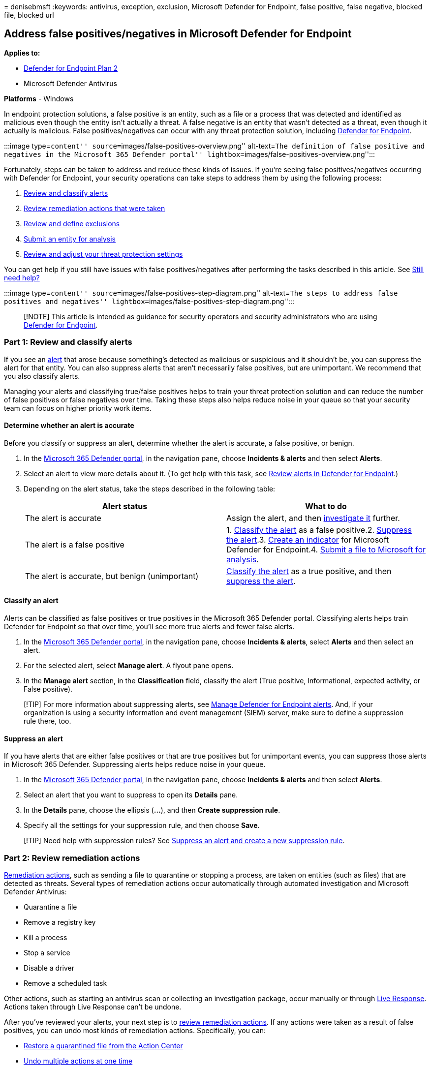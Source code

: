 = 
denisebmsft
:keywords: antivirus, exception, exclusion, Microsoft Defender for
Endpoint, false positive, false negative, blocked file, blocked url

== Address false positives/negatives in Microsoft Defender for Endpoint

*Applies to:*

* https://go.microsoft.com/fwlink/p/?linkid=2154037[Defender for
Endpoint Plan 2]
* Microsoft Defender Antivirus

*Platforms* - Windows

In endpoint protection solutions, a false positive is an entity, such as
a file or a process that was detected and identified as malicious even
though the entity isn’t actually a threat. A false negative is an entity
that wasn’t detected as a threat, even though it actually is malicious.
False positives/negatives can occur with any threat protection solution,
including link:microsoft-defender-endpoint.md[Defender for Endpoint].

:::image type=``content'' source=``images/false-positives-overview.png''
alt-text=``The definition of false positive and negatives in the
Microsoft 365 Defender portal''
lightbox=``images/false-positives-overview.png'':::

Fortunately, steps can be taken to address and reduce these kinds of
issues. If you’re seeing false positives/negatives occurring with
Defender for Endpoint, your security operations can take steps to
address them by using the following process:

[arabic]
. link:#part-1-review-and-classify-alerts[Review and classify alerts]
. link:#part-2-review-remediation-actions[Review remediation actions
that were taken]
. link:#part-3-review-or-define-exclusions[Review and define exclusions]
. link:#part-4-submit-a-file-for-analysis[Submit an entity for analysis]
. link:#part-5-review-and-adjust-your-threat-protection-settings[Review
and adjust your threat protection settings]

You can get help if you still have issues with false positives/negatives
after performing the tasks described in this article. See
link:#still-need-help[Still need help?]

:::image type=``content''
source=``images/false-positives-step-diagram.png'' alt-text=``The steps
to address false positives and negatives''
lightbox=``images/false-positives-step-diagram.png'':::

____
[!NOTE] This article is intended as guidance for security operators and
security administrators who are using
link:microsoft-defender-endpoint.md[Defender for Endpoint].
____

=== Part 1: Review and classify alerts

If you see an link:alerts.md[alert] that arose because something’s
detected as malicious or suspicious and it shouldn’t be, you can
suppress the alert for that entity. You can also suppress alerts that
aren’t necessarily false positives, but are unimportant. We recommend
that you also classify alerts.

Managing your alerts and classifying true/false positives helps to train
your threat protection solution and can reduce the number of false
positives or false negatives over time. Taking these steps also helps
reduce noise in your queue so that your security team can focus on
higher priority work items.

==== Determine whether an alert is accurate

Before you classify or suppress an alert, determine whether the alert is
accurate, a false positive, or benign.

[arabic]
. In the https://go.microsoft.com/fwlink/p/?linkid=2077139[Microsoft 365
Defender portal], in the navigation pane, choose *Incidents & alerts*
and then select *Alerts*.
. Select an alert to view more details about it. (To get help with this
task, see link:review-alerts.md[Review alerts in Defender for
Endpoint].)
. Depending on the alert status, take the steps described in the
following table:
+
[width="100%",cols="50%,50%",options="header",]
|===
|Alert status |What to do
|The alert is accurate |Assign the alert, and then
link:investigate-alerts.md[investigate it] further.

|The alert is a false positive |1. link:#classify-an-alert[Classify the
alert] as a false positive.2. link:#suppress-an-alert[Suppress the
alert].3. link:#indicators-for-defender-for-endpoint[Create an
indicator] for Microsoft Defender for Endpoint.4.
link:#part-4-submit-a-file-for-analysis[Submit a file to Microsoft for
analysis].

|The alert is accurate, but benign (unimportant)
|link:#classify-an-alert[Classify the alert] as a true positive, and
then link:#suppress-an-alert[suppress the alert].
|===

==== Classify an alert

Alerts can be classified as false positives or true positives in the
Microsoft 365 Defender portal. Classifying alerts helps train Defender
for Endpoint so that over time, you’ll see more true alerts and fewer
false alerts.

[arabic]
. In the https://go.microsoft.com/fwlink/p/?linkid=2077139[Microsoft 365
Defender portal], in the navigation pane, choose *Incidents & alerts*,
select *Alerts* and then select an alert.
. For the selected alert, select *Manage alert*. A flyout pane opens.
. In the *Manage alert* section, in the *Classification* field, classify
the alert (True positive, Informational, expected activity, or False
positive).

____
[!TIP] For more information about suppressing alerts, see
link:/microsoft-365/security/defender-endpoint/manage-alerts[Manage
Defender for Endpoint alerts]. And, if your organization is using a
security information and event management (SIEM) server, make sure to
define a suppression rule there, too.
____

==== Suppress an alert

If you have alerts that are either false positives or that are true
positives but for unimportant events, you can suppress those alerts in
Microsoft 365 Defender. Suppressing alerts helps reduce noise in your
queue.

[arabic]
. In the https://go.microsoft.com/fwlink/p/?linkid=2077139[Microsoft 365
Defender portal], in the navigation pane, choose *Incidents & alerts*
and then select *Alerts*.
. Select an alert that you want to suppress to open its *Details* pane.
. In the *Details* pane, choose the ellipsis (*…*), and then *Create
suppression rule*.
. Specify all the settings for your suppression rule, and then choose
*Save*.

____
[!TIP] Need help with suppression rules? See
link:/microsoft-365/security/defender-endpoint/manage-alerts#suppress-an-alert-and-create-a-new-suppression-rule[Suppress
an alert and create a new suppression rule].
____

=== Part 2: Review remediation actions

link:manage-auto-investigation.md#remediation-actions[Remediation
actions], such as sending a file to quarantine or stopping a process,
are taken on entities (such as files) that are detected as threats.
Several types of remediation actions occur automatically through
automated investigation and Microsoft Defender Antivirus:

* Quarantine a file
* Remove a registry key
* Kill a process
* Stop a service
* Disable a driver
* Remove a scheduled task

Other actions, such as starting an antivirus scan or collecting an
investigation package, occur manually or through
link:live-response.md[Live Response]. Actions taken through Live
Response can’t be undone.

After you’ve reviewed your alerts, your next step is to
link:manage-auto-investigation.md[review remediation actions]. If any
actions were taken as a result of false positives, you can undo most
kinds of remediation actions. Specifically, you can:

* link:#restore-a-quarantined-file-from-the-action-center[Restore a
quarantined file from the Action Center]
* link:#undo-multiple-actions-at-one-time[Undo multiple actions at one
time]
* link:#remove-a-file-from-quarantine-across-multiple-devices[Remove a
file from quarantine across multiple devices]. and
* link:#restore-file-from-quarantine[Restore file from quarantine]

When you’re done reviewing and undoing actions that were taken as a
result of false positives, proceed to
link:#part-3-review-or-define-exclusions[review or define exclusions].

==== Review completed actions

[arabic]
. In the https://go.microsoft.com/fwlink/p/?linkid=2077139[Microsoft 365
Defender portal], select *Actions & submissions* and then select *Action
center*.
. Select the *History* tab to view a list of actions that were taken.
. Select an item to view more details about the remediation action that
was taken.

==== Restore a quarantined file from the Action Center

[arabic]
. In the https://go.microsoft.com/fwlink/p/?linkid=2077139[Microsoft 365
Defender portal], select *Actions & submissions* and then select *Action
center*.
. On the *History* tab, select an action that you want to undo.
. In the flyout pane, select *Undo*. If the action can’t be undone with
this method, you won’t see an *Undo* button. (To learn more, see
link:manage-auto-investigation.md#undo-completed-actions[Undo completed
actions].)

==== Undo multiple actions at one time

[arabic]
. In the https://go.microsoft.com/fwlink/p/?linkid=2077139[Microsoft 365
Defender portal], select *Actions & submissions* and then select *Action
center*.
. On the *History* tab, select the actions that you want to undo.
. In the flyout pane on the right side of the screen, select *Undo*.

==== Remove a file from quarantine across multiple devices

____
[!div class=``mx-imgBorder''] :::image type=``content''
source=``images/autoir-quarantine-file-1.png'' alt-text=``The Quarantine
file'' lightbox=``images/autoir-quarantine-file-1.png'':::
____

[arabic]
. In the https://go.microsoft.com/fwlink/p/?linkid=2077139[Microsoft 365
Defender portal], select *Actions & submissions* and then select *Action
center*.
. On the *History* tab, select a file that has the Action type
*Quarantine file*.
. In the pane on the right side of the screen, select *Apply to X more
instances of this file*, and then select *Undo*.

==== Review quarantined messages

[arabic]
. In the https://go.microsoft.com/fwlink/p/?linkid=2077139[Microsoft 365
Defender portal], in the navigation pane, under *Email & collaboration*,
select *Exchange message trace*.
. Select a message to view details.

==== Restore file from quarantine

You can roll back and remove a file from quarantine if you’ve determined
that it’s clean after an investigation. Run the following command on
each device where the file was quarantined.

[arabic]
. Open Command Prompt as an administrator on the device:
[arabic]
.. Go to *Start* and type _cmd_.
.. Right-click *Command prompt* and select *Run as administrator*.
. Type the following command, and press *Enter*:
+
[source,console]
----
"%ProgramFiles%\Windows Defender\MpCmdRun.exe" -Restore -Name EUS:Win32/CustomEnterpriseBlock -All
----
+
____
[!IMPORTANT] In some scenarios, the *ThreatName* may appear as
`EUS:Win32/CustomEnterpriseBlock!cl`. Defender for Endpoint will restore
all custom blocked files that were quarantined on this device in the
last 30 days. A file that was quarantined as a potential network threat
might not be recoverable. If a user attempts to restore the file after
quarantine, that file might not be accessible. This can be due to the
system no longer having network credentials to access the file.
Typically, this is a result of a temporary log on to a system or shared
folder and the access tokens expired.
____
. In the pane on the right side of the screen, select *Apply to X more
instances of this file*, and then select *Undo*.

=== Part 3: Review or define exclusions

____
[!CAUTION] Before you define an exclusion, review the detailed
information in link:defender-endpoint-antivirus-exclusions.md[Manage
exclusions for Microsoft Defender for Endpoint and Microsoft Defender
Antivirus]. Keep in mind that every exclusion that is defined lowers
your level of protection.
____

An exclusion is an entity, such as a file or URL, that you specify as an
exception to remediation actions. The excluded entity can still get
detected, but no remediation actions are taken on that entity. That is,
the detected file or process won’t be stopped, sent to quarantine,
removed, or otherwise changed by Microsoft Defender for Endpoint.

To define exclusions across Microsoft Defender for Endpoint, perform the
following tasks:

* link:#exclusions-for-microsoft-defender-antivirus[Define exclusions
for Microsoft Defender Antivirus]
* link:#indicators-for-defender-for-endpoint[Create ``allow'' indicators
for Microsoft Defender for Endpoint]

____
[!NOTE] Microsoft Defender Antivirus exclusions apply only to antivirus
protection, not across other Microsoft Defender for Endpoint
capabilities. To exclude files broadly, use exclusions for Microsoft
Defender Antivirus and
link:/microsoft-365/security/defender-endpoint/manage-indicators[custom
indicators] for Microsoft Defender for Endpoint.
____

The procedures in this section describe how to define exclusions and
indicators.

==== Exclusions for Microsoft Defender Antivirus

In general, you shouldn’t need to define exclusions for Microsoft
Defender Antivirus. Make sure that you define exclusions sparingly, and
that you only include the files, folders, processes, and process-opened
files that are resulting in false positives. In addition, make sure to
review your defined exclusions regularly. We recommend using
link:/mem/intune/fundamentals/what-is-intune[Microsoft Intune] to define
or edit your antivirus exclusions; however, you can use other methods,
such as
link:/azure/active-directory-domain-services/manage-group-policy[Group
Policy] (see link:manage-mde-post-migration.md[Manage Microsoft Defender
for Endpoint].

____
[!TIP] Need help with antivirus exclusions? See
link:configure-exclusions-microsoft-defender-antivirus.md[Configure and
validate exclusions for Microsoft Defender Antivirus scans].
____

===== Use Intune to manage antivirus exclusions (for existing policies)

[arabic]
. In the https://endpoint.microsoft.com[Microsoft Endpoint Manager admin
center], choose *Endpoint security* > *Antivirus*, and then select an
existing policy. (If you don’t have an existing policy, or you want to
create a new policy, skip to
link:#use-intune-to-create-a-new-antivirus-policy-with-exclusions[the
next procedure]).
. Choose *Properties*, and next to *Configuration settings*, choose
*Edit*.
. Expand *Microsoft Defender Antivirus Exclusions* and then specify your
exclusions.
. Choose *Review + save*, and then choose *Save*.

===== Use Intune to create a new antivirus policy with exclusions

[arabic]
. In the https://endpoint.microsoft.com[Microsoft Endpoint Manager admin
center], choose *Endpoint security* > *Antivirus* > *+ Create Policy*.
. Select a platform (such as *Windows 10 and later*, *macOS*, or
*Windows 10 and Windows Server*).
. For *Profile*, select *Microsoft Defender Antivirus exclusions*, and
then choose *Create*.
. Specify a name and description for the profile, and then choose
*Next*.
. On the *Configuration settings* tab, specify your antivirus
exclusions, and then choose *Next*.
. On the *Scope tags* tab, if you’re using scope tags in your
organization, specify scope tags for the policy you’re creating. (See
link:/mem/intune/fundamentals/scope-tags[Scope tags].)
. On the *Assignments* tab, specify the users and groups to whom your
policy should be applied, and then choose *Next*. (If you need help with
assignments, see
link:/mem/intune/configuration/device-profile-assign[Assign user and
device profiles in Microsoft Intune].)
. On the *Review + create* tab, review the settings, and then choose
*Create*.

==== Indicators for Defender for Endpoint

link:/microsoft-365/security/defender-endpoint/manage-indicators[Indicators]
(specifically, indicators of compromise, or IoCs) enable your security
operations team to define the detection, prevention, and exclusion of
entities. For example, you can specify certain files to be omitted from
scans and remediation actions in Microsoft Defender for Endpoint. Or,
indicators can be used to generate alerts for certain files, IP
addresses, or URLs.

To specify entities as exclusions for Defender for Endpoint, create
``allow'' indicators for those entities. Such ``allow'' indicators apply
to link:microsoft-defender-antivirus-in-windows-10.md[next-generation
protection] and
link:/microsoft-365/security/defender-endpoint/automated-investigations[automated
investigation & remediation].

``Allow'' indicators can be created for:

* link:#indicators-for-files[Files]
* link:#indicators-for-ip-addresses-urls-or-domains[IP addresses&#44; URLs&#44;
and domains]
* link:#indicators-for-application-certificates[Application
certificates]

:::image type=``content''
source=``images/false-positives-indicators.png'' alt-text=``The
Indicator types'' lightbox=``images/false-positives-indicators.png'':::

===== Indicators for files

When you
link:/microsoft-365/security/defender-endpoint/indicator-file[create an
``allow'' indicator for a file&#44; such as an executable], it helps prevent
files that your organization is using from being blocked. Files can
include portable executable (PE) files, such as `.exe` and `.dll` files.

Before you create indicators for files, make sure the following
requirements are met:

* Microsoft Defender Antivirus is configured with cloud-based protection
enabled (see
link:/windows/security/threat-protection/microsoft-defender-antivirus/deploy-manage-report-microsoft-defender-antivirus[Manage
cloud-based protection])
* Antimalware client version is 4.18.1901.x or later
* Devices are running Windows 10, version 1703 or later, or Windows 11;
Windows Server 2012 R2 and Windows Server 2016 with the
link:configure-server-endpoints.md#windows-server-2012-r2-and-windows-server-2016[modern
unified solution in Defender for Endpoint], or Windows Server 2019, or
Windows Server 2022
* The
link:/microsoft-365/security/defender-endpoint/advanced-features[Block
or allow feature is turned on]

===== Indicators for IP addresses, URLs, or domains

When you
link:/microsoft-365/security/defender-endpoint/indicator-ip-domain[create
an ``allow'' indicator for an IP address&#44; URL&#44; or domain], it helps
prevent the sites or IP addresses your organization uses from being
blocked.

Before you create indicators for IP addresses, URLs, or domains, make
sure the following requirements are met:

* Network protection in Defender for Endpoint is enabled in block mode
(see
link:/microsoft-365/security/defender-endpoint/enable-network-protection[Enable
network protection])
* Antimalware client version is 4.18.1906.x or later
* Devices are running Windows 10, version 1709, or later, or Windows 11

Custom network indicators are turned on in the
link:/microsoft-365/security/defender/microsoft-365-defender[Microsoft
365 Defender]. To learn more, see
link:/microsoft-365/security/defender-endpoint/advanced-features[Advanced
features].

===== Indicators for application certificates

When you
link:/microsoft-365/security/defender-endpoint/indicator-certificates[create
an ``allow'' indicator for an application certificate], it helps prevent
applications, such as internally developed applications, that your
organization uses from being blocked. `.CER` or `.PEM` file extensions
are supported.

Before you create indicators for application certificates, make sure the
following requirements are met:

* Microsoft Defender Antivirus is configured with cloud-based protection
enabled (see
link:deploy-manage-report-microsoft-defender-antivirus.md[Manage
cloud-based protection]
* Antimalware client version is 4.18.1901.x or later
* Devices are running Windows 10, version 1703 or later, or Windows 11;
Windows Server 2012 R2 and Windows Server 2016 with the
link:configure-server-endpoints.md#windows-server-2012-r2-and-windows-server-2016[modern
unified solution in Defender for Endpoint], or Windows Server 2019, or
Windows Server 2022
* Virus and threat protection definitions are up to date

____
[!TIP] When you create indicators, you can define them one by one, or
import multiple items at once. Keep in mind there’s a limit of 15,000
indicators for a single tenant. And, you might need to gather certain
details first, such as file hash information. Make sure to review the
prerequisites before you link:manage-indicators.md[create indicators].
____

=== Part 4: Submit a file for analysis

You can submit entities, such as files and fileless detections, to
Microsoft for analysis. Microsoft security researchers analyze all
submissions, and their results help inform Defender for Endpoint threat
protection capabilities. When you sign in at the submission site, you
can track your submissions.

==== Submit a file for analysis

If you have a file that was either wrongly detected as malicious or was
missed, follow these steps to submit the file for analysis.

[arabic]
. Review the guidelines here:
link:/windows/security/threat-protection/intelligence/submission-guide[Submit
files for analysis].
. link:admin-submissions-mde.md[Submit files in Defender for Endpoint]
or visit the https://www.microsoft.com/wdsi/filesubmission/[Microsoft
Security Intelligence submission site] and submit your files.

==== Submit a fileless detection for analysis

If something was detected as malware based on behavior, and you don’t
have a file, you can submit your `Mpsupport.cab` file for analysis. You
can get the _.cab_ file by using the Microsoft Malware Protection
Command-Line Utility (MPCmdRun.exe) tool on Windows 10 or Windows 11.

[arabic]
. Go to `C:\ProgramData\Microsoft\Windows Defender\Platform\<version>`,
and then run `MpCmdRun.exe` as an administrator.
. Type `mpcmdrun.exe -GetFiles`, and then press *Enter*.
+
A .cab file is generated that contains various diagnostic logs. The
location of the file is specified in the output of the command prompt.
By default, the location is
`C:\ProgramData\Microsoft\Microsoft Defender\Support\MpSupportFiles.cab`.
. Review the guidelines here:
link:/windows/security/threat-protection/intelligence/submission-guide[Submit
files for analysis].
. Visit the https://www.microsoft.com/wdsi/filesubmission[Microsoft
Security Intelligence submission site]
(https://www.microsoft.com/wdsi/filesubmission), and submit your .cab
files.

==== What happens after a file is submitted?

Your submission is immediately scanned by our systems to give you the
latest determination even before an analyst starts handling your case.
It’s possible that a file might have already been submitted and
processed by an analyst. In those cases, a determination is made
quickly.

For submissions that weren’t already processed, they’re prioritized for
analysis as follows:

* Prevalent files with the potential to affect a large number of
computers are given a higher priority.
* Authenticated customers, especially enterprise customers with valid
https://www.microsoft.com/licensing/licensing-programs/software-assurance-default.aspx[Software
Assurance IDs (SAIDs)], are given a higher priority.
* Submissions flagged as high priority by SAID holders are given
immediate attention.

To check for updates regarding your submission, sign in at the
https://www.microsoft.com/wdsi/filesubmission[Microsoft Security
Intelligence submission site].

____
[!TIP] To learn more, see
link:/windows/security/threat-protection/intelligence/submission-guide#how-does-microsoft-prioritize-submissions[Submit
files for analysis].
____

=== Part 5: Review and adjust your threat protection settings

Defender for Endpoint offers a wide variety of options, including the
ability to fine-tune settings for various features and capabilities. If
you’re getting numerous false positives, make sure to review your
organization’s threat protection settings. You might need to make some
adjustments to:

* link:#cloud-delivered-protection[Cloud-delivered protection]
* link:#remediation-for-potentially-unwanted-applications[Remediation
for potentially unwanted applications]
* link:#automated-investigation-and-remediation[Automated investigation
and remediation]

==== Cloud-delivered protection

Check your cloud-delivered protection level for Microsoft Defender
Antivirus. By default, cloud-delivered protection is set to *Not
configured*, which corresponds to a normal level of protection for most
organizations. If your cloud-delivered protection is set to *High*,
*High +*, or *Zero tolerance*, you might experience a higher number of
false positives.

____
[!TIP] To learn more about configuring your cloud-delivered protection,
see
link:/windows/security/threat-protection/microsoft-defender-antivirus/specify-cloud-protection-level-microsoft-defender-antivirus[Specify
the cloud-delivered protection level].
____

We recommend using link:/mem/intune/fundamentals/what-is-intune[Intune]
to edit or set your cloud-delivered protection settings; however, you
can use other methods, such as
link:/azure/active-directory-domain-services/manage-group-policy[Group
Policy] (see link:manage-mde-post-migration.md[Manage Microsoft Defender
for Endpoint].

===== Use Intune to review and edit cloud-delivered protection settings (for existing policies)

[arabic]
. In the https://endpoint.microsoft.com[Microsoft Endpoint Manager admin
center], choose *Endpoint security* > *Antivirus* and then select an
existing policy. (If you don’t have an existing policy, or you want to
create a new policy, skip to
link:#use-intune-to-set-cloud-delivered-protection-settings-for-a-new-policy[the
next procedure]).
. Under *Manage*, select *Properties*. Then, next to *Configuration
settings*, choose *Edit*.
. Expand *Cloud protection*, and review your current setting in the
*Cloud-delivered protection level* row. We recommend setting
cloud-delivered protection to *Not configured*, which provides strong
protection while reducing the chances of getting false positives.
. Choose *Review + save*, and then *Save*.

===== Use Intune to set cloud-delivered protection settings (for a new policy)

[arabic]
. In the https://endpoint.microsoft.com[Microsoft Endpoint Manager admin
center], choose *Endpoint security* > *Antivirus* > *+ Create policy*.
. For *Platform*, select an option, and then for *Profile*, select
*Antivirus* or *Microsoft Defender Antivirus* (the specific option
depends on what you selected for *Platform*.) Then choose *Create*.
. On the *Basics* tab, specify a name and description for the policy.
Then choose *Next*.
. On the *Configuration settings* tab, expand *Cloud protection*, and
specify the following settings:
* Set *Turn on cloud-delivered protection* to *Yes*.
* Set *Cloud-delivered protection level* to *Not configured*. (This
level provides a strong level of protection by default while reducing
the chances of getting false positives.)
. On the *Scope tags* tab, if you’re using scope tags in your
organization, specify scope tags for the policy. (See
link:/mem/intune/fundamentals/scope-tags[Scope tags].)
. On the *Assignments* tab, specify the users and groups to whom your
policy should be applied, and then choose *Next*. (If you need help with
assignments, see
link:/mem/intune/configuration/device-profile-assign[Assign user and
device profiles in Microsoft Intune].)
. On the *Review + create* tab, review the settings, and then choose
*Create*.

==== Remediation for potentially unwanted applications

Potentially unwanted applications (PUA) are a category of software that
can cause devices to run slowly, display unexpected ads, or install
other software that might be unexpected or unwanted. Examples of PUA
include advertising software, bundling software, and evasion software
that behaves differently with security products. Although PUA isn’t
considered malware, some kinds of software are PUA based on their
behavior and reputation.

____
[!TIP] To learn more about PUA, see
link:/windows/security/threat-protection/microsoft-defender-antivirus/detect-block-potentially-unwanted-apps-microsoft-defender-antivirus[Detect
and block potentially unwanted applications].
____

Depending on the apps your organization is using, you might be getting
false positives as a result of your PUA protection settings. If
necessary, consider running PUA protection in audit mode for a while, or
apply PUA protection to a subset of devices in your organization. PUA
protection can be configured for the Microsoft Edge browser and for
Microsoft Defender Antivirus.

We recommend using link:/mem/endpoint-manager-overview[Intune] to edit
or set PUA protection settings; however, you can use other methods, such
as
link:/azure/active-directory-domain-services/manage-group-policy[Group
Policy] (see link:manage-mde-post-migration.md[Manage Microsoft Defender
for Endpoint].

===== Use Intune to edit PUA protection (for existing configuration profiles)

[arabic]
. In the https://endpoint.microsoft.com[Microsoft Endpoint Manager admin
center], choose *Devices* > *Configuration profiles*, and then select an
existing policy. (If you don’t have an existing policy, or you want to
create a new policy, skip to
link:#use-intune-to-set-pua-protection-for-a-new-configuration-profile[the
next procedure].)
. Under *Manage*, choose *Properties*, and then, next to *Configuration
settings*, choose *Edit*.
. On the *Configuration settings* tab, scroll down and expand *Microsoft
Defender Antivirus*.
. Set *Detect potentially unwanted applications* to *Audit*. (You can
turn it off, but by using audit mode, you’ll be able to see detections.)
. Choose *Review + save*, and then choose *Save*.

===== Use Intune to set PUA protection (for a new configuration profile)

[arabic]
. In the https://endpoint.microsoft.com[Microsoft Endpoint Manager admin
center], choose *Devices* > *Configuration profiles* > *+ Create
profile*.
. For the *Platform*, choose *Windows 10 and later*, and for *Profile*,
select *Device restrictions*.
. On the *Basics* tab, specify a name and description for your policy.
Then choose *Next*.
. On the *Configuration settings* tab, scroll down and expand *Microsoft
Defender Antivirus*.
. Set *Detect potentially unwanted applications* to *Audit*, and then
choose *Next*. (You can turn off PUA protection, but by using audit
mode, you’ll be able to see detections.)
. On the *Assignments* tab, specify the users and groups to whom your
policy should be applied, and then choose *Next*. (If you need help with
assignments, see
link:/mem/intune/configuration/device-profile-assign[Assign user and
device profiles in Microsoft Intune].)
. On the *Applicability Rules* tab, specify the OS editions or versions
to include or exclude from the policy. For example, you can set the
policy to be applied to all devices certain editions of Windows 10. Then
choose *Next*.
. On the *Review + create* tab, review your settings, and, and then
choose *Create*.

==== Automated investigation and remediation

link:automated-investigations.md[Automated investigation and
remediation] (AIR) capabilities are designed to examine alerts and take
immediate action to resolve breaches. As alerts are triggered, and an
automated investigation runs, a verdict is generated for each piece of
evidence investigated. Verdicts can be _Malicious_, _Suspicious_, or _No
threats found_.

Depending on the
link:/microsoft-365/security/defender-endpoint/automation-levels[level
of automation] set for your organization and other security settings,
remediation actions are taken on artifacts that are considered to be
_Malicious_ or _Suspicious_. In some cases, remediation actions occur
automatically; in other cases, remediation actions are taken manually or
only upon approval by your security operations team.

* link:/microsoft-365/security/defender-endpoint/automation-levels[Learn
more about automation levels]; and then
* link:/microsoft-365/security/defender-endpoint/configure-automated-investigations-remediation[Configure
AIR capabilities in Defender for Endpoint].

____
[!IMPORTANT] We recommend using _Full automation_ for automated
investigation and remediation. Don’t turn these capabilities off because
of a false positive. Instead, use
link:#indicators-for-defender-for-endpoint[``allow'' indicators to
define exceptions], and keep automated investigation and remediation set
to take appropriate actions automatically. Following
link:automation-levels.md#levels-of-automation[this guidance] helps
reduce the number of alerts your security operations team must handle.
____

=== Still need help?

If you’ve worked through all the steps in this article and still need
help, contact technical support.

[arabic]
. In the https://go.microsoft.com/fwlink/p/?linkid=2077139[Microsoft 365
Defender portal], in the upper right corner, select the question mark
(*?*), and then select *Microsoft support*.
. In the *Support Assistant* window, describe your issue, and then send
your message. From there, you can open a service request.

____
{empty}[!TIP] If you’re looking for Antivirus related information for
other platforms, see: - link:mac-preferences.md[Set preferences for
Microsoft Defender for Endpoint on macOS] -
link:microsoft-defender-endpoint-mac.md[Microsoft Defender for Endpoint
on Mac] -
link:/mem/intune/protect/antivirus-microsoft-defender-settings-macos[macOS
Antivirus policy settings for Microsoft Defender Antivirus for Intune] -
link:linux-preferences.md[Set preferences for Microsoft Defender for
Endpoint on Linux] - link:microsoft-defender-endpoint-linux.md[Microsoft
Defender for Endpoint on Linux] - link:android-configure.md[Configure
Defender for Endpoint on Android features] -
link:ios-configure-features.md[Configure Microsoft Defender for Endpoint
on iOS features]
____

=== See also

* link:manage-mde-post-migration.md[Manage Defender for Endpoint]
* link:defender-endpoint-antivirus-exclusions.md[Manage exclusions for
Microsoft Defender for Endpoint and Microsoft Defender Antivirus]
* link:/microsoft-365/security/defender-endpoint/use[Overview of
Microsoft 365 Defender portal]
